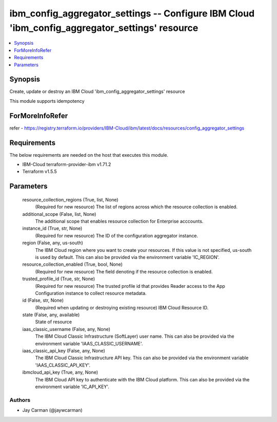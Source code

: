 
ibm_config_aggregator_settings -- Configure IBM Cloud 'ibm_config_aggregator_settings' resource
===============================================================================================

.. contents::
   :local:
   :depth: 1


Synopsis
--------

Create, update or destroy an IBM Cloud 'ibm_config_aggregator_settings' resource

This module supports idempotency


ForMoreInfoRefer
----------------
refer - https://registry.terraform.io/providers/IBM-Cloud/ibm/latest/docs/resources/config_aggregator_settings

Requirements
------------
The below requirements are needed on the host that executes this module.

- IBM-Cloud terraform-provider-ibm v1.71.2
- Terraform v1.5.5



Parameters
----------

  resource_collection_regions (True, list, None)
    (Required for new resource) The list of regions across which the resource collection is enabled.


  additional_scope (False, list, None)
    The additional scope that enables resource collection for Enterprise acccounts.


  instance_id (True, str, None)
    (Required for new resource) The ID of the configuration aggregator instance.


  region (False, any, us-south)
    The IBM Cloud region where you want to create your resources. If this value is not specified, us-south is used by default. This can also be provided via the environment variable 'IC_REGION'.


  resource_collection_enabled (True, bool, None)
    (Required for new resource) The field denoting if the resource collection is enabled.


  trusted_profile_id (True, str, None)
    (Required for new resource) The trusted profile id that provides Reader access to the App Configuration instance to collect resource metadata.


  id (False, str, None)
    (Required when updating or destroying existing resource) IBM Cloud Resource ID.


  state (False, any, available)
    State of resource


  iaas_classic_username (False, any, None)
    The IBM Cloud Classic Infrastructure (SoftLayer) user name. This can also be provided via the environment variable 'IAAS_CLASSIC_USERNAME'.


  iaas_classic_api_key (False, any, None)
    The IBM Cloud Classic Infrastructure API key. This can also be provided via the environment variable 'IAAS_CLASSIC_API_KEY'.


  ibmcloud_api_key (True, any, None)
    The IBM Cloud API key to authenticate with the IBM Cloud platform. This can also be provided via the environment variable 'IC_API_KEY'.













Authors
~~~~~~~

- Jay Carman (@jaywcarman)

